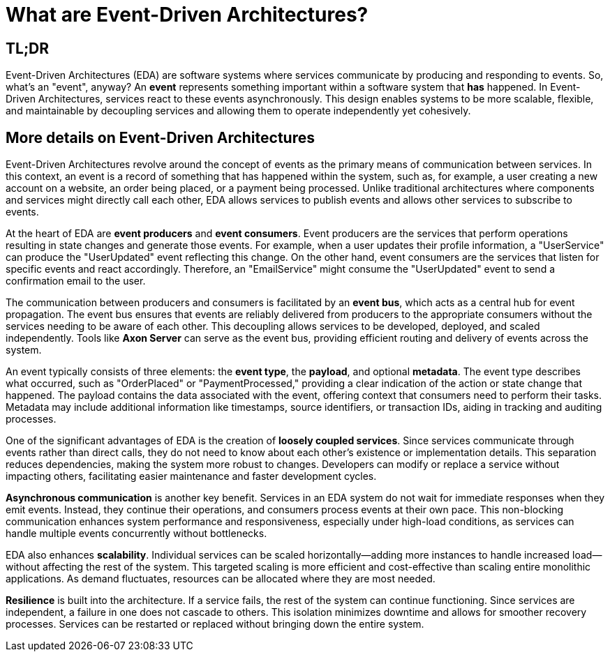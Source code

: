 = What are Event-Driven Architectures?

== TL;DR
Event-Driven Architectures (EDA) are software systems where services communicate by producing and responding to events.
So, what’s an "event", anyway? An *event* represents something important within a software system that *has* happened.
In Event-Driven Architectures, services react to these events asynchronously. This design enables systems to be more scalable, flexible, and maintainable by decoupling services and allowing them to operate independently yet cohesively.

== More details on Event-Driven Architectures

Event-Driven Architectures revolve around the concept of events as the primary means of communication between services. In this context, an event is a record of something that has happened within the system, such as, for example, a user creating a new account on a website, an order being placed, or a payment being processed. Unlike traditional architectures where components and services might directly call each other, EDA allows services to publish events and allows other services to subscribe to events.

At the heart of EDA are *event producers* and *event consumers*. Event producers are the services that perform operations resulting in state changes and generate those events. For example, when a user updates their profile information, a "UserService" can produce the "UserUpdated" event reflecting this change. On the other hand, event consumers are the services that listen for specific events and react accordingly. Therefore, an "EmailService" might consume the "UserUpdated" event to send a confirmation email to the user.

The communication between producers and consumers is facilitated by an *event bus*, which acts as a central hub for event propagation. The event bus ensures that events are reliably delivered from producers to the appropriate consumers without the services needing to be aware of each other. This decoupling allows services to be developed, deployed, and scaled independently. Tools like *Axon Server* can serve as the event bus, providing efficient routing and delivery of events across the system.

An event typically consists of three elements: the *event type*, the *payload*, and optional *metadata*. The event type describes what occurred, such as "OrderPlaced" or "PaymentProcessed," providing a clear indication of the action or state change that happened. The payload contains the data associated with the event, offering context that consumers need to perform their tasks. Metadata may include additional information like timestamps, source identifiers, or transaction IDs, aiding in tracking and auditing processes.

One of the significant advantages of EDA is the creation of *loosely coupled services*. Since services communicate through events rather than direct calls, they do not need to know about each other's existence or implementation details. This separation reduces dependencies, making the system more robust to changes. Developers can modify or replace a service without impacting others, facilitating easier maintenance and faster development cycles.

*Asynchronous communication* is another key benefit. Services in an EDA system do not wait for immediate responses when they emit events. Instead, they continue their operations, and consumers process events at their own pace. This non-blocking communication enhances system performance and responsiveness, especially under high-load conditions, as services can handle multiple events concurrently without bottlenecks.

EDA also enhances *scalability*. Individual services can be scaled horizontally—adding more instances to handle increased load—without affecting the rest of the system. This targeted scaling is more efficient and cost-effective than scaling entire monolithic applications. As demand fluctuates, resources can be allocated where they are most needed.

*Resilience* is built into the architecture. If a service fails, the rest of the system can continue functioning. Since services are independent, a failure in one does not cascade to others. This isolation minimizes downtime and allows for smoother recovery processes. Services can be restarted or replaced without bringing down the entire system.
